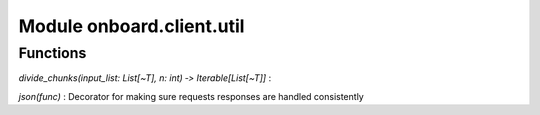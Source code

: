 Module onboard.client.util
==========================

Functions
---------

    
`divide_chunks(input_list: List[~T], n: int) ‑> Iterable[List[~T]]`
:   

    
`json(func)`
:   Decorator for making sure requests responses are handled consistently
